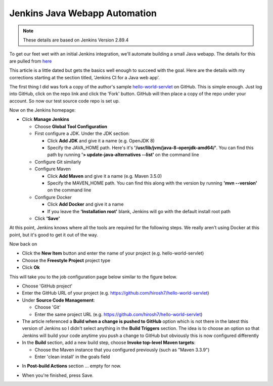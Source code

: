 Jenkins Java Webapp Automation
==============================
.. Note::

   These details are based on Jenkins Version 2.89.4

To get our feet wet with an initial Jenkins integration, we'll automate building a small Java webapp. The details for
this are pulled from `here
<https://www.javaworld.com/article/3123117/development-tools/open-source-java-projects-jenkins-with-docker-part-1.html>`_

This article is a little dated but gets the basics well enough to succeed with the goal. Here are the details with
my corrections starting at the section titled, 'Jenkins CI for a Java web app'.

The first thing I did was fork a copy of the author's sample `hello-world-servlet
<https://github.com/ligado/hello-world-servlet>`_ on GitHub. This is simple enough. Just log into GitHub, click
on the repo link and click the 'Fork' button. GitHub will then place a copy of the repo under your account. So
now our test source code repo is set up.

Now on the Jenkins homepage:

* Click **Manage Jenkins**

  * Choose **Global Tool Configuration**
  * First configure a JDK. Under the JDK section:

    * Click **Add JDK** and give it a name (e.g. OpenJDK 8)
    * Specify the JAVA_HOME path. Here's it's **'/usr/lib/jvm/java-8-openjdk-amd64/'**. You can find this path by
      running **'> update-java-alternatives --list'** on the command line

  * Configure Git similarly
  * Configure Maven

    * Click **Add Maven** and give it a name (e.g. Maven 3.5.0)
    * Specify the MAVEN_HOME path. You can find this along with the version by running **'mvn --version'** on
      the command line

  * Configure Docker

    * Click **Add Docker** and give it a name
    * If you leave the **'Installation root'** blank, Jenkins will go with the default install root path

  * Click **'Save'**

.. image:: images/jenkins-config-jdk-git.png
   :align: center


.. image:: images/jenkins-config-mnv-docker.png
   :align: center

At this point, Jenkins knows where all the tools are required for the following steps. We really aren't using
Docker at this point, but it's good to get it out of the way.

Now back on

* Click the **New Item** button and enter the name of your project (e.g. hello-world-servlet)
* Choose the **Freestyle Project** project type
* Click **Ok**

This will take you to the job configuration page below similar to the figure below.

.. image:: images/jenkins-create-job.png
   :align: center

* Choose 'GitHub project'
* Enter the GitHub URL of your project (e.g. https://github.com/hirosh7/hello-world-servlet)
* Under **Source Code Management**:

  * Choose 'Git'
  * Enter the same project URL (e.g. https://github.com/hirosh7/hello-world-servlet)

* The article referenced a **Build when a change is pushed to GitHub** option which is not there in the latest
  this version of Jenkins so I didn't select anything in the **Build Triggers** section. The idea is to choose
  an option so that Jenkins will build your code anytime you push a change to GitHub but obviously this is now
  configured differently

* In the **Build** section, add a new build step, choose **Invoke top-level Maven targets**:

  * Choose the Maven instance that you configured previously (such as "Maven 3.3.9")
  * Enter 'clean install' in the goals field

.. image:: images/jenkins-create-job-2.png
   :align: center

* In **Post-build Actions** section ... empty for now.

.. image:: images/jenkins-post-build-actions.png
   :align: center

* When you're finished, press Save.

